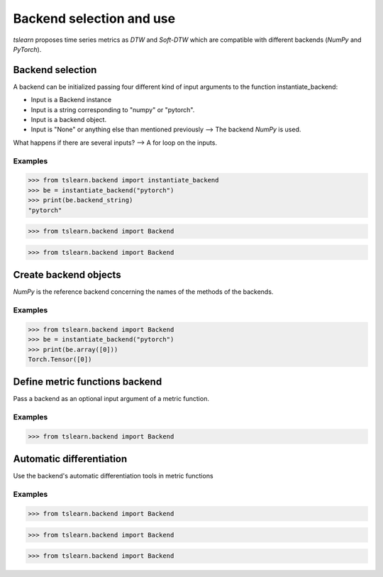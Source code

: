 Backend selection and use
=========================

`tslearn` proposes time series metrics as `DTW` and `Soft-DTW` which are compatible with different backends (`NumPy` and `PyTorch`).

Backend selection
-----------------

A backend can be initialized passing four different kind of input arguments to the function instantiate_backend:

* Input is a Backend instance
* Input is a string corresponding to "numpy" or "pytorch".
* Input is a backend object.
* Input is "None" or anything else than mentioned previously --> The backend `NumPy` is used. 

What happens if there are several inputs? --> A for loop on the inputs.

Examples
~~~~~~~~

.. code-block:: python

    >>> from tslearn.backend import instantiate_backend
    >>> be = instantiate_backend("pytorch")
    >>> print(be.backend_string)
    "pytorch"

.. code-block:: python

    >>> from tslearn.backend import Backend
    
.. code-block:: python

    >>> from tslearn.backend import Backend

Create backend objects
----------------------

`NumPy` is the reference backend concerning the names of the methods of the backends.

Examples
~~~~~~~~

.. code-block:: python

    >>> from tslearn.backend import Backend
    >>> be = instantiate_backend("pytorch")
    >>> print(be.array([0]))
    Torch.Tensor([0])

Define metric functions backend
-------------------------------

Pass a backend as an optional input argument of a metric function.


Examples
~~~~~~~~

.. code-block:: python

    >>> from tslearn.backend import Backend

Automatic differentiation
----------

Use the backend's automatic differentiation tools in metric functions

Examples
~~~~~~~~

.. code-block:: python

    >>> from tslearn.backend import Backend

.. code-block:: python

    >>> from tslearn.backend import Backend

.. code-block:: python

    >>> from tslearn.backend import Backend

